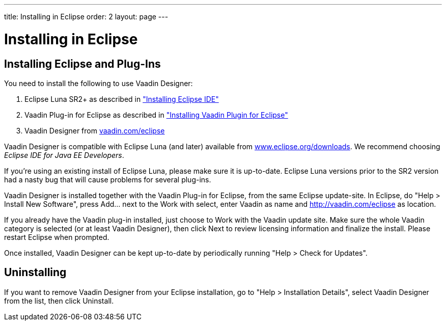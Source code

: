 ---
title: Installing in Eclipse
order: 2
layout: page
---

[[designer.installing]]
= Installing in Eclipse

[[designer.installing.eclipse]]
== Installing Eclipse and Plug-Ins

You need to install the following to use Vaadin Designer:

. Eclipse Luna SR2+ as described in
<<dummy/../../framework/installing/installing-eclipse#installing.eclipse,"Installing Eclipse IDE">>

. Vaadin Plug-in for Eclipse as described in
<<dummy/../../framework/installing/installing-eclipse#installing.eclipse.plugin,"Installing Vaadin Plugin for Eclipse">>

. Vaadin Designer from link:http://vaadin.com/eclipse[vaadin.com/eclipse]

Vaadin Designer is compatible with Eclipse Luna (and later) available from
link:http://www.eclipse.org/downloads[www.eclipse.org/downloads]. We recommend
choosing __Eclipse IDE for Java EE Developers__.

If you're using an existing install of Eclipse Luna, please make sure it is
up-to-date. Eclipse Luna versions prior to the SR2 version had a nasty bug that
will cause problems for several plug-ins.

Vaadin Designer is installed together with the Vaadin Plug-in for Eclipse, from
the same Eclipse update-site. In Eclipse, do "Help > Install New Software",
press [guibutton]#Add...# next to the [guilabel]#Work with select#, enter
[literal]#++Vaadin++# as name and [uri]#http://vaadin.com/eclipse# as location.

If you already have the Vaadin plug-in installed, just choose to Work with the
Vaadin update site. Make sure the whole Vaadin category is selected (or at least
Vaadin Designer), then click [guibutton]#Next# to review licensing information
and finalize the install. Please restart Eclipse when prompted.

Once installed, Vaadin Designer can be kept up-to-date by periodically running
"Help > Check for Updates".

[[designer.installing.uninstalling]]
== Uninstalling

If you want to remove Vaadin Designer from your Eclipse installation, go to
"Help > Installation Details", select [guilabel]#Vaadin Designer# from the list,
then click [guibutton]#Uninstall#.
